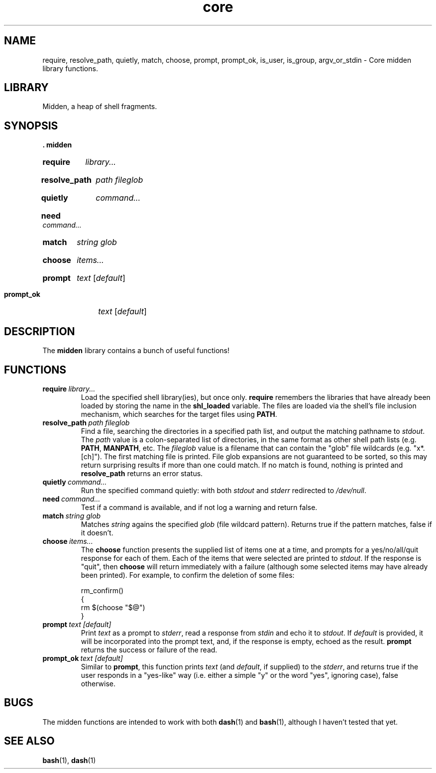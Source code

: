 .\" MIDDEN.1 --Manual page for "midden", core shell library functions
.\"
.\"
.TH core 1 "DATE" "VERSION" "The Other Manual"
.SH NAME
require, resolve_path, quietly, match, choose, prompt, prompt_ok,
is_user, is_group, argv_or_stdin \- Core midden library functions.
.SH LIBRARY
Midden, a heap of shell fragments.
.SH SYNOPSIS
.B . midden
.SY require
.I library...
.YS
.SY resolve_path
.I path
.I fileglob
.YS
.SY quietly
.I command...
.YS
.SY need
.I command...
.YS
.SY match
.I string
.I glob
.YS
.SY choose
.I items...
.YS
.SY prompt
.I text
.RI [ default ]
.YS
.SY prompt_ok
.I text
.RI [ default ]
.YS
.SH DESCRIPTION
The
.B midden
library contains a bunch of useful functions!
.SH FUNCTIONS
.TP
.BI require\   library...
Load the specified shell library(ies), but once only.
.B require
remembers the libraries that have already been loaded by storing the name
in the
.B shl_loaded
variable.
The files are loaded via the shell's file inclusion mechanism, which
searches for the target files using
.BR PATH .
.TP
.BI resolve_path\  path \  fileglob
Find a file, searching the directories in a specified path list, and output
the matching pathname to
.IR stdout .
The
.I path
value is a colon-separated list of directories, in the same format as other shell path lists (e.g.
.BR PATH ,
.BR MANPATH ,
etc.
The
.I fileglob
value is a filename that can contain the "glob" file wildcards
(e.g. "x*.[ch]").
The first matching file is printed.  File glob
expansions are not guaranteed to be sorted, so this may return
surprising results if more than one could match.  If no match is found,
nothing is printed and
.B resolve_path
returns an error status.
.TP
.BI quietly\  command...
Run the specified command quietly: with both
.I stdout
and
.I stderr
redirected to
.IR /dev/null .
.TP
.BI need\  command...
Test if a command is available, and if not log a warning and return false.
.TP
.BI match\  string \  glob
Matches
.I string
agains the specified
.I glob
(file wildcard pattern).
Returns true if the pattern matches, false if it doesn't.
.TP
.BI choose\  items...
The
.B choose
function presents the supplied list of items one at a time, and
prompts for a yes/no/all/quit response for each of them.  Each of the
items that were selected are printed to
.IR stdout .
If the response is "quit", then
.B choose
will return immediately with a failure (although some selected items
may have already been printed).  For example, to confirm the deletion
of some files:

.EX
rm_confirm()
{
    rm $(choose "$@")
}
.EE
.TP
.BI prompt\  text \  [default]
Print
.I text
as a prompt to
.IR stderr ,
read a response from
.I stdin
and echo it to
.IR stdout .
If
.I default
is provided, it will be incorporated into the prompt text, and, if the
response is empty, echoed as the result.
.B prompt
returns the success or failure of the read.
.TP
.BI prompt_ok\  text \  [default]
Similar to
.BR prompt ,
this function prints
.I text
(and
.IR default ,
if supplied) to the
.IR stderr ,
and returns true if the user responds in a "yes-like" way (i.e. either
a simple "y" or the word "yes", ignoring case), false otherwise.

.SH "BUGS"
The midden functions are intended to work with both
.BR dash (1)
and
.BR bash (1),
although I haven't tested that yet.


.SH SEE ALSO
.BR bash (1),
.BR dash (1)
